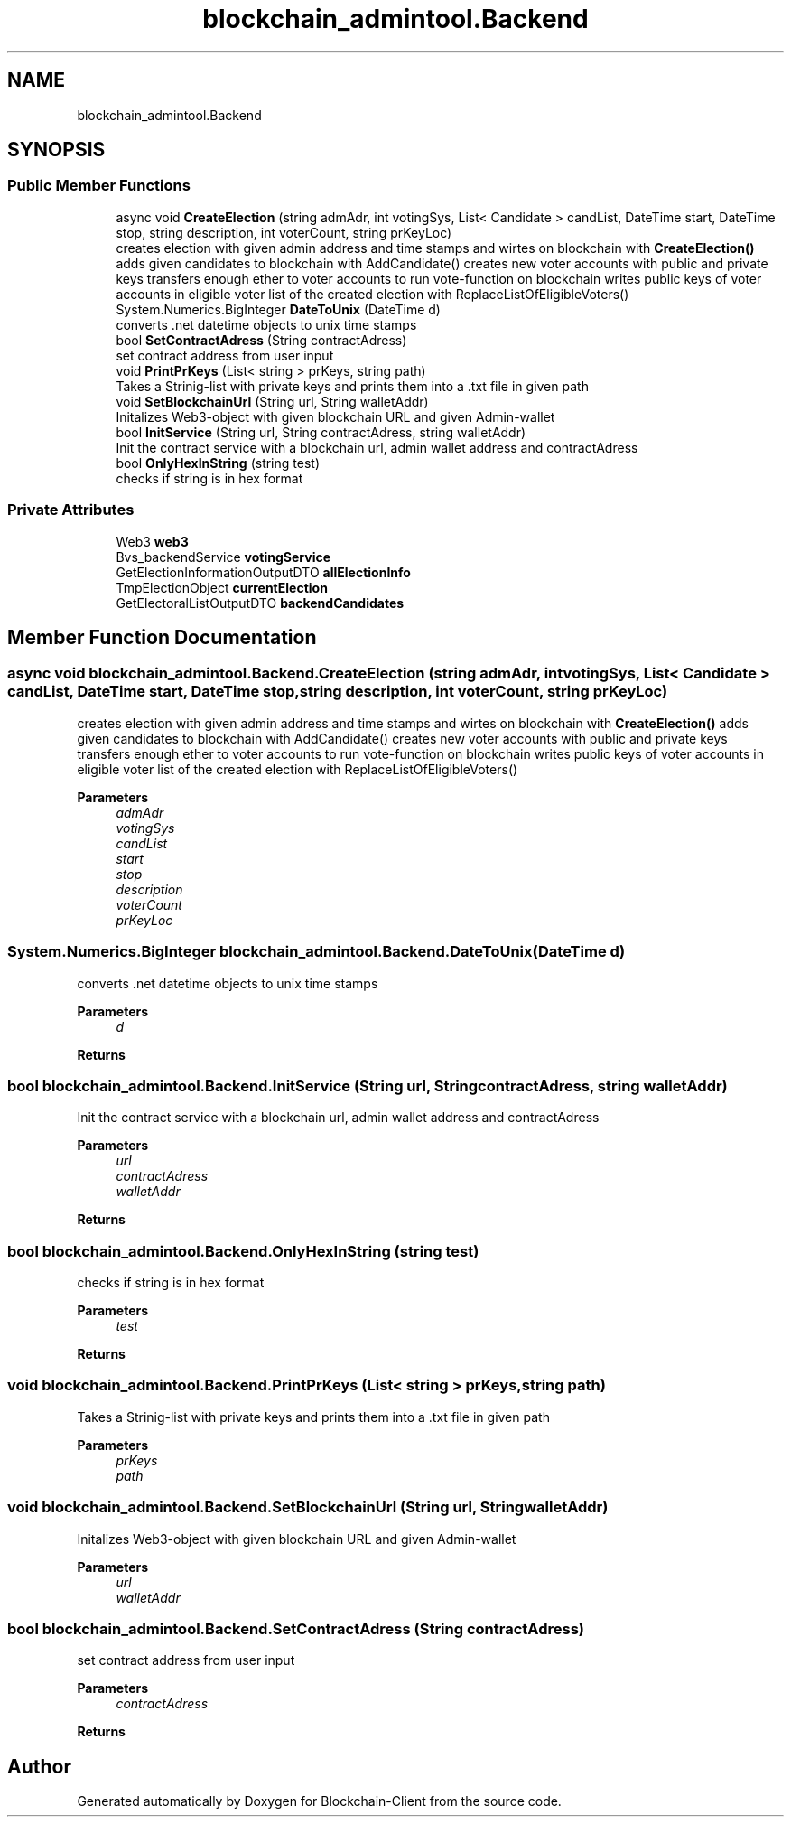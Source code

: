 .TH "blockchain_admintool.Backend" 3 "Mon Dec 14 2020" "Blockchain-Client" \" -*- nroff -*-
.ad l
.nh
.SH NAME
blockchain_admintool.Backend
.SH SYNOPSIS
.br
.PP
.SS "Public Member Functions"

.in +1c
.ti -1c
.RI "async void \fBCreateElection\fP (string admAdr, int votingSys, List< Candidate > candList, DateTime start, DateTime stop, string description, int voterCount, string prKeyLoc)"
.br
.RI "creates election with given admin address and time stamps and wirtes on blockchain with \fBCreateElection()\fP adds given candidates to blockchain with AddCandidate() creates new voter accounts with public and private keys transfers enough ether to voter accounts to run vote-function on blockchain writes public keys of voter accounts in eligible voter list of the created election with ReplaceListOfEligibleVoters() "
.ti -1c
.RI "System\&.Numerics\&.BigInteger \fBDateToUnix\fP (DateTime d)"
.br
.RI "converts \&.net datetime objects to unix time stamps "
.ti -1c
.RI "bool \fBSetContractAdress\fP (String contractAdress)"
.br
.RI "set contract address from user input "
.ti -1c
.RI "void \fBPrintPrKeys\fP (List< string > prKeys, string path)"
.br
.RI "Takes a Strinig-list with private keys and prints them into a \&.txt file in given path "
.ti -1c
.RI "void \fBSetBlockchainUrl\fP (String url, String walletAddr)"
.br
.RI "Initalizes Web3-object with given blockchain URL and given Admin-wallet "
.ti -1c
.RI "bool \fBInitService\fP (String url, String contractAdress, string walletAddr)"
.br
.RI "Init the contract service with a blockchain url, admin wallet address and contractAdress "
.ti -1c
.RI "bool \fBOnlyHexInString\fP (string test)"
.br
.RI "checks if string is in hex format "
.in -1c
.SS "Private Attributes"

.in +1c
.ti -1c
.RI "Web3 \fBweb3\fP"
.br
.ti -1c
.RI "Bvs_backendService \fBvotingService\fP"
.br
.ti -1c
.RI "GetElectionInformationOutputDTO \fBallElectionInfo\fP"
.br
.ti -1c
.RI "TmpElectionObject \fBcurrentElection\fP"
.br
.ti -1c
.RI "GetElectoralListOutputDTO \fBbackendCandidates\fP"
.br
.in -1c
.SH "Member Function Documentation"
.PP 
.SS "async void blockchain_admintool\&.Backend\&.CreateElection (string admAdr, int votingSys, List< Candidate > candList, DateTime start, DateTime stop, string description, int voterCount, string prKeyLoc)"

.PP
creates election with given admin address and time stamps and wirtes on blockchain with \fBCreateElection()\fP adds given candidates to blockchain with AddCandidate() creates new voter accounts with public and private keys transfers enough ether to voter accounts to run vote-function on blockchain writes public keys of voter accounts in eligible voter list of the created election with ReplaceListOfEligibleVoters() 
.PP
\fBParameters\fP
.RS 4
\fIadmAdr\fP 
.br
\fIvotingSys\fP 
.br
\fIcandList\fP 
.br
\fIstart\fP 
.br
\fIstop\fP 
.br
\fIdescription\fP 
.br
\fIvoterCount\fP 
.br
\fIprKeyLoc\fP 
.RE
.PP

.SS "System\&.Numerics\&.BigInteger blockchain_admintool\&.Backend\&.DateToUnix (DateTime d)"

.PP
converts \&.net datetime objects to unix time stamps 
.PP
\fBParameters\fP
.RS 4
\fId\fP 
.RE
.PP
\fBReturns\fP
.RS 4
.RE
.PP

.SS "bool blockchain_admintool\&.Backend\&.InitService (String url, String contractAdress, string walletAddr)"

.PP
Init the contract service with a blockchain url, admin wallet address and contractAdress 
.PP
\fBParameters\fP
.RS 4
\fIurl\fP 
.br
\fIcontractAdress\fP 
.br
\fIwalletAddr\fP 
.RE
.PP
\fBReturns\fP
.RS 4
.RE
.PP

.SS "bool blockchain_admintool\&.Backend\&.OnlyHexInString (string test)"

.PP
checks if string is in hex format 
.PP
\fBParameters\fP
.RS 4
\fItest\fP 
.RE
.PP
\fBReturns\fP
.RS 4
.RE
.PP

.SS "void blockchain_admintool\&.Backend\&.PrintPrKeys (List< string > prKeys, string path)"

.PP
Takes a Strinig-list with private keys and prints them into a \&.txt file in given path 
.PP
\fBParameters\fP
.RS 4
\fIprKeys\fP 
.br
\fIpath\fP 
.RE
.PP

.SS "void blockchain_admintool\&.Backend\&.SetBlockchainUrl (String url, String walletAddr)"

.PP
Initalizes Web3-object with given blockchain URL and given Admin-wallet 
.PP
\fBParameters\fP
.RS 4
\fIurl\fP 
.br
\fIwalletAddr\fP 
.RE
.PP

.SS "bool blockchain_admintool\&.Backend\&.SetContractAdress (String contractAdress)"

.PP
set contract address from user input 
.PP
\fBParameters\fP
.RS 4
\fIcontractAdress\fP 
.RE
.PP
\fBReturns\fP
.RS 4
.RE
.PP


.SH "Author"
.PP 
Generated automatically by Doxygen for Blockchain-Client from the source code\&.
